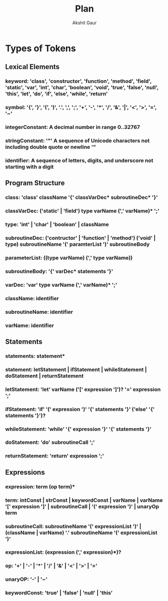 #+title: Plan
#+author: Akshit Gaur

* Types of Tokens
** Lexical Elements
*** keyword: 'class', 'constructor', 'function', 'method', 'field', 'static', 'var', 'int', 'char', 'boolean', 'void', 'true', 'false', 'null', 'this', 'let', 'do', 'if', 'else', 'while', 'return'
*** symbol: '{', '}', '(', ')', '.', ',', ';', '+', '-', '*', '/', '&', '|', '<', '>', '=', '~'
*** integerConstant: A decimal number in range 0..32767
*** stringConstant: '"' A sequence of Unicode characters not including double quote or newline '"
*** identifier: A sequence of letters, digits, and underscore not starting with a digit

** Program Structure
*** class: 'class' className '{' classVarDec* subroutineDec* '}'
*** classVarDec: ('static' | 'field') type varName (',' varName)* ';'
*** type: 'int' | 'char' | 'boolean' | className
*** subroutineDec: ('contructor' | 'function' | 'method') ('void' | type) subroutineName '(' paramterList ')' subroutineBody
*** parameterList: ((type varName) (',' type varName))
*** subroutineBody: '{' varDec* statements '}'
*** varDec: 'var' type varName (',' varName)* ';'
*** className: identifier
*** subroutineName: identifier
*** varName: identifier

** Statements
*** statements: statement*
*** statement: letStatement | ifStatement | whileStatement | doStatement | returnStatement
*** letStatement: 'let' varName ('[' expression ']')? '=' expression ';'
*** ifStatement: 'if' '(' expression ')' '{' statements '}' ('else' '{' statements '}')?
*** whileStatement: 'while' '{' expression '}' '{' statements '}'
*** doStatement: 'do' subroutineCall ';'
*** returnStatement: 'return' expression ';'

** Expressions
*** expression: term (op term)*
*** term: intConst | strConst | keywordConst | varName | varName '[' expression ']' | subroutineCall | '(' expression ')' | unaryOp term
*** subroutineCall: subroutineName '(' expressionList ')' | (className | varName) '.' subroutineName '(' expressionList ')'
*** expressionList: (expression (',' expression)*)?
*** op: '+' | '-' | '*' | '/' | '&' | '<' | '>' | '='
*** unaryOP: '-' | '~'
*** keywordConst: 'true' | 'false' | 'null' | 'this'
